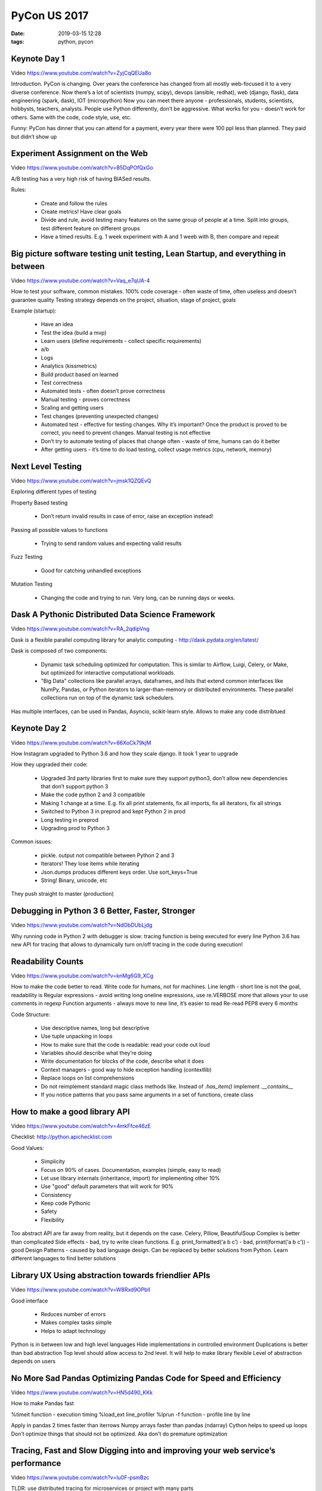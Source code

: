 PyCon US 2017
#############

:date: 2019-03-15 12:28
:tags: python, pycon

Keynote Day 1
-------------

Video https://www.youtube.com/watch?v=ZyjCqQEUa8o

Introduction.
PyCon is changing. Over years the conference has changed from all mostly web-focused it to a very diverse conference. Now there’s a lot of scientists (numpy, scipy), devops (ansible, redhat), web (django, flask), data engineering (spark, dask), IOT (micropython)
Now you can meet there anyone - professionals, students, scientists, hobbysts, teachers, analysts. People use Python differently, don’t be aggressive. What works for you - doesn’t work for others. Same with the code, code style, use, etc.

Funny: PyCon has dinner that you can attend for a payment, every year there were 100 ppl less than planned. They paid but didn’t show up


Experiment Assignment on the Web
--------------------------------

Video https://www.youtube.com/watch?v=B5DqPOfQxGo

A/B testing has a very high risk of having BIASed results.

Rules:

    - Create and follow the rules
    - Create metrics! Have clear goals
    - Divide and rule, avoid testing many features on the same group of people at a time. Split into groups, test different feature on different groups
    - Have a timed results. E.g. 1 week experiment with A and 1 weeb with B, then compare and repeat

Big picture software testing unit testing, Lean Startup, and everything in between
----------------------------------------------------------------------------------

Video https://www.youtube.com/watch?v=Vaq_e7qUA-4

How to test your software, common mistakes.
100% code coverage - often waste of time, often useless and doesn’t guarantee quality
Testing strategy depends on the project, situation, stage of project, goals

Example (startup):

    - Have an idea
    - Test the idea (build a mvp)
    - Learn users (define requirements - collect specific requirements)
    - a/b
    - Logs
    - Analytics (kissmetrics)
    - Build product based on learned
    - Test correctness
    - Automated tests - often doesn’t prove correctness
    - Manual testing - proves correctness
    - Scaling and getting users
    - Test changes (preventing unexpected changes)
    - Automated test - effective for testing changes. Why it’s important? Once the product is proved to be correct, you need to prevent changes. Manual testing is not effective
    - Don’t try to automate testing of places that change often - waste of time, humans can do it better
    - After getting users - it’s time to do load testing, collect usage metrics (cpu, network, memory)

Next Level Testing
------------------

Video https://www.youtube.com/watch?v=jmsk1QZQEvQ

Exploring different types of testing

Property Based testing

    - Don’t return invalid results in case of error, raise an exception instead!

Passing all possible values to functions

    - Trying to send random values and expecting valid results

Fuzz Testing

    - Good for catching unhandled exceptions

Mutation Testing

    - Changing the code and trying to run. Very long, can be running days or weeks.


Dask A Pythonic Distributed Data Science Framework
--------------------------------------------------

Video https://www.youtube.com/watch?v=RA_2qdipVng


Dask is a flexible parallel computing library for analytic computing - http://dask.pydata.org/en/latest/

Dask is composed of two components:

    - Dynamic task scheduling optimized for computation. This is similar to Airflow, Luigi, Celery, or Make, but optimized for interactive computational workloads.
    - "Big Data" collections like parallel arrays, dataframes, and lists that extend common interfaces like NumPy, Pandas, or Python iterators to larger-than-memory or distributed environments. These parallel collections run on top of the dynamic task schedulers.

Has multiple interfaces, can be used in Pandas, Asyncio, scikit-learn style. Allows to make any code distribtued

Keynote Day 2
-------------

Video https://www.youtube.com/watch?v=66XoCk79kjM

How Instagram upgraded to Python 3.6 and how they scale django. It took 1 year to upgrade

How they upgraded their code:

    - Upgraded 3rd party libraries first to make sure they support python3, don’t allow new dependencies that don’t support python 3
    - Make the code python 2 and 3 compatible
    - Making 1 change at a time. E.g. fix all print statements, fix all imports, fix all iterators, fix all strings
    - Switched to Python 3 in preprod and kept Python 2 in prod
    - Long testing in preprod
    - Upgrading prod to Python 3

Common issues:

    - pickle. output not compatible between Python 2 and 3
    - Iterators! They lose items while iterating
    - Json.dumps produces different keys order. Use sort_keys=True
    - String! Binary, unicode, etc

They push straight to master (production)

Debugging in Python 3 6 Better, Faster, Stronger
------------------------------------------------

Video https://www.youtube.com/watch?v=NdObDUbLjdg

Why running code in Python 2 with debugger is slow: tracing function is being executed for every line
Python 3.6 has new API for tracing that allows to dynamically turn on/off tracing in the code during execution!

Readability Counts
------------------

Video https://www.youtube.com/watch?v=knMg6G9_XCg

How to make the code better to read. Write code for humans, not for machines.
Line length - short line is not the goal, readability is
Regular expressions - avoid writing long oneline expressions, use re.VERBOSE more that allows your to use comments in regexp
Function arguments - always move to new line, it’s easier to read
Re-read PEP8 every 6 months

Code Structure:

    - Use descriptive names, long but descriptive
    - Use tuple unpacking in loops
    - How to make sure that the code is readable: read your code out loud
    - Variables should describe what they’re doing
    - Write documentation for blocks of the code, describe what it does
    - Context managers - good way to hide exception handling (contextlib)
    - Replace loops on list comprehensions
    - Do not reimplement standard magic class methods like. Instead of `.has_item()` implement `.__contains__`
    - If you notice patterns that you pass same arguments in a set of functions, create class

How to make a good library API
------------------------------

Video https://www.youtube.com/watch?v=4mkFfce46zE

Checklist: http://python.apichecklist.com

Good Values:

    - Simplicity
    - Focus on 90% of cases. Documentation, examples (simple, easy to read)
    - Let use library internals (inheritance, import) for implementing other 10%
    - Use "good" default parameters that will work for 90%
    - Consistency
    - Keep code Pythonic
    - Safety
    - Flexibility

Too abstract API  are far away from reality, but it depends on the case. Celery, Pillow, BeautifulSoup
Complex is better than complicated
Side effects - bad, try to write clean functions. E.g. print_formatted(‘a b c’) - bad, print(format(‘a b c’)) - good
Design Patterns - caused by bad language design. Can be replaced by better solutions from Python. Learn different languages to find better solutions

Library UX Using abstraction towards friendlier APIs
----------------------------------------------------

Video https://www.youtube.com/watch?v=W8Rxd9OPblI

Good interface

    - Reduces number of errors
    - Makes complex tasks simple
    - Helps to adapt technology

Python is in between low and high level languages
Hide implementations in controlled environment
Duplications is better than bad abstraction
Top level should allow access to 2nd level. It will help to make library flexible
Level of abstraction depends on users

No More Sad Pandas Optimizing Pandas Code for Speed and Efficiency
------------------------------------------------------------------

Video https://www.youtube.com/watch?v=HN5d490_KKk

How to make Pandas fast

%timeit function - execution timing
%load_ext line_profiler
%lprun -f function - profile line by line

Apply in pandas 2 times faster than iterrows
Numpy arrays faster than pandas (ndarray)
Cython helps to speed up loops
Don’t optimize things that should not be optimized. Aka don’t do premature optimization

Tracing, Fast and Slow Digging into and improving your web service’s performance
--------------------------------------------------------------------------------

Video https://www.youtube.com/watch?v=lu0F-psmBzc

TLDR: use distributed tracing for microservices or project with many parts

Why:
    - Understanding performance
    - Understanding how systems affect each other

Setup nginx to send x-request-id
Standartize log structure
It depends on the goal what to track
Use request id as id
Tracing can and will make your system slower. But it’s not required to track all parts of the system
Don’t always required

One Data Pipeline to Rule Them All
----------------------------------

Video https://www.youtube.com/watch?v=N6riK1Xtyng

How to use Kafka efficiently and plan your data pipelines
You need schema, without schema everything will be bad
Schema changes within topic should be backwards compatible
Migration to new schema: create new schema and switch from old one